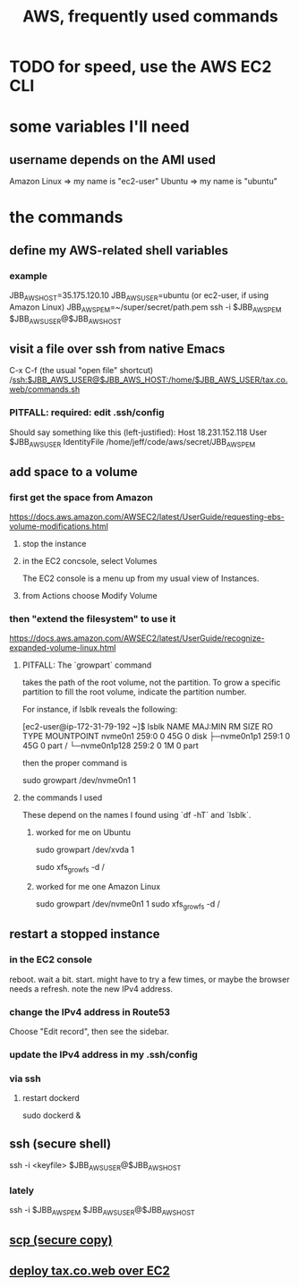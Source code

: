 :PROPERTIES:
:ID:       b4493a4d-f640-43aa-9f7c-ef36c5371a03
:END:
#+title: AWS, frequently used commands
* TODO for speed, use the AWS EC2 CLI
* some variables I'll need
** username depends on the AMI used
   Amazon Linux => my name is "ec2-user"
   Ubuntu => my name is "ubuntu"
* the commands
** define my AWS-related shell variables
:PROPERTIES:
:ID:       7edb7369-ce7a-47a7-a7d5-2dead9a03ac0
:END:
*** example
    JBB_AWS_HOST=35.175.120.10
    JBB_AWS_USER=ubuntu
      (or ec2-user, if using Amazon Linux)
    JBB_AWS_PEM=~/super/secret/path.pem
    ssh -i $JBB_AWS_PEM $JBB_AWS_USER@$JBB_AWS_HOST
** visit a file over ssh from native Emacs
   C-x C-f (the usual "open file" shortcut)
   /ssh:$JBB_AWS_USER@$JBB_AWS_HOST:/home/$JBB_AWS_USER/tax.co.web/commands.sh
*** PITFALL: required: edit .ssh/config
    Should say something like this (left-justified):
    Host 18.231.152.118
         User $JBB_AWS_USER
         IdentityFile /home/jeff/code/aws/secret/JBB_AWS_PEM
** add space to a volume
*** first get the space from Amazon
    https://docs.aws.amazon.com/AWSEC2/latest/UserGuide/requesting-ebs-volume-modifications.html
**** stop the instance
**** in the EC2 concsole, select Volumes
     The EC2 console is a menu up from my usual view of Instances.
**** from Actions choose Modify Volume
*** then "extend the filesystem" to use it
    https://docs.aws.amazon.com/AWSEC2/latest/UserGuide/recognize-expanded-volume-linux.html
**** PITFALL: The `growpart` command
     takes the path of the root volume, not the partition.
     To grow a specific partition to fill the root volume,
     indicate the partition number.

     For instance, if lsblk reveals the following:

         [ec2-user@ip-172-31-79-192 ~]$ lsblk
         NAME          MAJ:MIN RM SIZE RO TYPE MOUNTPOINT
         nvme0n1       259:0    0  45G  0 disk
         ├─nvme0n1p1   259:1    0  45G  0 part /
         └─nvme0n1p128 259:2    0   1M  0 part

     then the proper command is

         sudo growpart /dev/nvme0n1 1
**** the commands I used
     These depend on the names I found using `df -hT` and `lsblk`.
***** worked for me on Ubuntu
      sudo growpart /dev/xvda 1
	# grow partition 1 of xvda
      sudo xfs_growfs -d /
	# grow the / folder, because that's where xvda is mounted to
***** worked for me one Amazon Linux
      sudo growpart /dev/nvme0n1 1
      sudo xfs_growfs -d /
** restart a stopped instance
*** in the EC2 console
    reboot. wait a bit.
    start. might have to try a few times, or maybe the browser needs a refresh.
    note the new IPv4 address.
*** change the IPv4 address in Route53
    Choose "Edit record", then see the sidebar.
*** update the IPv4 address in my .ssh/config
*** via ssh
**** restart dockerd
     sudo dockerd &
** ssh (secure shell)
   ssh  -i  <keyfile>  $JBB_AWS_USER@$JBB_AWS_HOST
*** lately
    ssh -i $JBB_AWS_PEM $JBB_AWS_USER@$JBB_AWS_HOST
** [[https://github.com/JeffreyBenjaminBrown/public_notes_with_github-navigable_links/blob/master/scp_secure_copy.org][scp (secure copy)]]
** [[https://github.com/JeffreyBenjaminBrown/knowledge_graph_with_github-navigable_links/blob/master/tax_co_web_on_ec2.org][deploy tax.co.web over EC2]]
